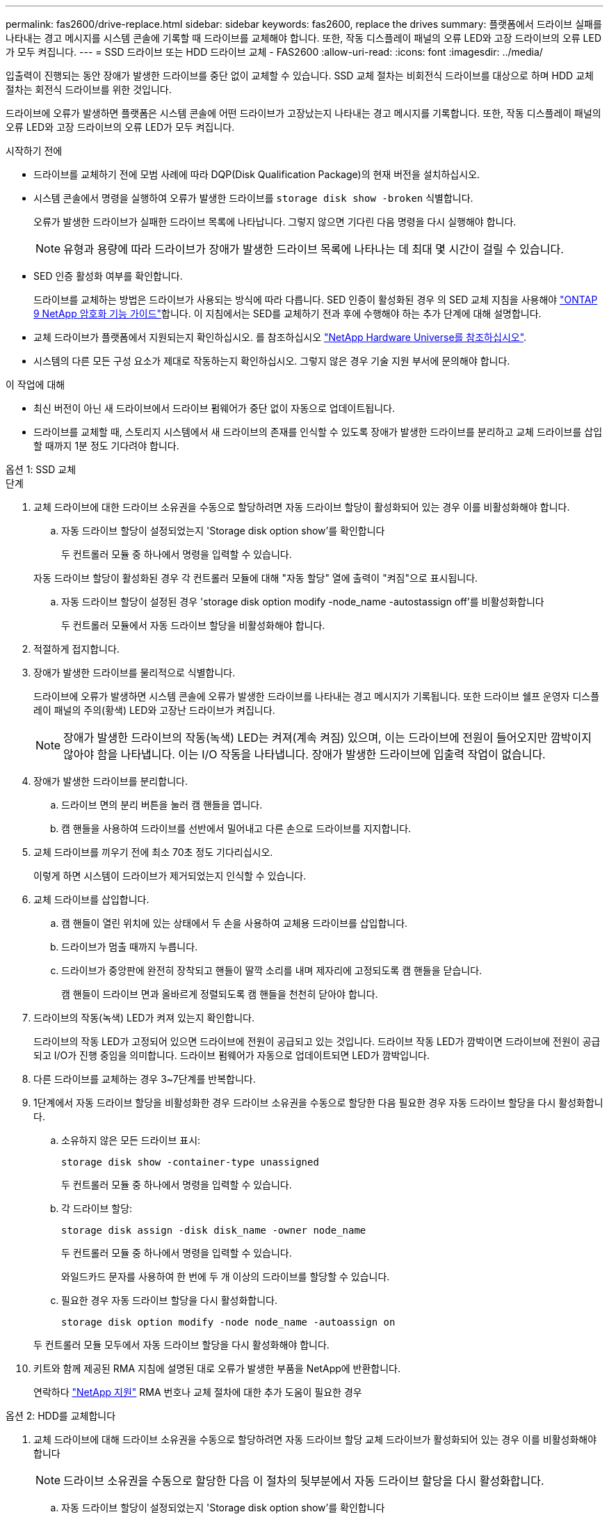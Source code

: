 ---
permalink: fas2600/drive-replace.html 
sidebar: sidebar 
keywords: fas2600, replace the drives 
summary: 플랫폼에서 드라이브 실패를 나타내는 경고 메시지를 시스템 콘솔에 기록할 때 드라이브를 교체해야 합니다. 또한, 작동 디스플레이 패널의 오류 LED와 고장 드라이브의 오류 LED가 모두 켜집니다. 
---
= SSD 드라이브 또는 HDD 드라이브 교체 - FAS2600
:allow-uri-read: 
:icons: font
:imagesdir: ../media/


[role="lead lead"]
입출력이 진행되는 동안 장애가 발생한 드라이브를 중단 없이 교체할 수 있습니다. SSD 교체 절차는 비회전식 드라이브를 대상으로 하며 HDD 교체 절차는 회전식 드라이브를 위한 것입니다.

드라이브에 오류가 발생하면 플랫폼은 시스템 콘솔에 어떤 드라이브가 고장났는지 나타내는 경고 메시지를 기록합니다. 또한, 작동 디스플레이 패널의 오류 LED와 고장 드라이브의 오류 LED가 모두 켜집니다.

.시작하기 전에
* 드라이브를 교체하기 전에 모범 사례에 따라 DQP(Disk Qualification Package)의 현재 버전을 설치하십시오.
* 시스템 콘솔에서 명령을 실행하여 오류가 발생한 드라이브를 `storage disk show -broken` 식별합니다.
+
오류가 발생한 드라이브가 실패한 드라이브 목록에 나타납니다. 그렇지 않으면 기다린 다음 명령을 다시 실행해야 합니다.

+

NOTE: 유형과 용량에 따라 드라이브가 장애가 발생한 드라이브 목록에 나타나는 데 최대 몇 시간이 걸릴 수 있습니다.

* SED 인증 활성화 여부를 확인합니다.
+
드라이브를 교체하는 방법은 드라이브가 사용되는 방식에 따라 다릅니다. SED 인증이 활성화된 경우 의 SED 교체 지침을 사용해야 https://docs.netapp.com/ontap-9/topic/com.netapp.doc.pow-nve/home.html["ONTAP 9 NetApp 암호화 기능 가이드"]합니다. 이 지침에서는 SED를 교체하기 전과 후에 수행해야 하는 추가 단계에 대해 설명합니다.

* 교체 드라이브가 플랫폼에서 지원되는지 확인하십시오. 를 참조하십시오 https://hwu.netapp.com["NetApp Hardware Universe를 참조하십시오"].
* 시스템의 다른 모든 구성 요소가 제대로 작동하는지 확인하십시오. 그렇지 않은 경우 기술 지원 부서에 문의해야 합니다.


.이 작업에 대해
* 최신 버전이 아닌 새 드라이브에서 드라이브 펌웨어가 중단 없이 자동으로 업데이트됩니다.
* 드라이브를 교체할 때, 스토리지 시스템에서 새 드라이브의 존재를 인식할 수 있도록 장애가 발생한 드라이브를 분리하고 교체 드라이브를 삽입할 때까지 1분 정도 기다려야 합니다.


[role="tabbed-block"]
====
.옵션 1: SSD 교체
--
.단계
. 교체 드라이브에 대한 드라이브 소유권을 수동으로 할당하려면 자동 드라이브 할당이 활성화되어 있는 경우 이를 비활성화해야 합니다.
+
.. 자동 드라이브 할당이 설정되었는지 'Storage disk option show'를 확인합니다
+
두 컨트롤러 모듈 중 하나에서 명령을 입력할 수 있습니다.

+
자동 드라이브 할당이 활성화된 경우 각 컨트롤러 모듈에 대해 "자동 할당" 열에 출력이 "켜짐"으로 표시됩니다.

.. 자동 드라이브 할당이 설정된 경우 'storage disk option modify -node_name -autostassign off'를 비활성화합니다
+
두 컨트롤러 모듈에서 자동 드라이브 할당을 비활성화해야 합니다.



. 적절하게 접지합니다.
. 장애가 발생한 드라이브를 물리적으로 식별합니다.
+
드라이브에 오류가 발생하면 시스템 콘솔에 오류가 발생한 드라이브를 나타내는 경고 메시지가 기록됩니다. 또한 드라이브 쉘프 운영자 디스플레이 패널의 주의(황색) LED와 고장난 드라이브가 켜집니다.

+

NOTE: 장애가 발생한 드라이브의 작동(녹색) LED는 켜져(계속 켜짐) 있으며, 이는 드라이브에 전원이 들어오지만 깜박이지 않아야 함을 나타냅니다. 이는 I/O 작동을 나타냅니다. 장애가 발생한 드라이브에 입출력 작업이 없습니다.

. 장애가 발생한 드라이브를 분리합니다.
+
.. 드라이브 면의 분리 버튼을 눌러 캠 핸들을 엽니다.
.. 캠 핸들을 사용하여 드라이브를 선반에서 밀어내고 다른 손으로 드라이브를 지지합니다.


. 교체 드라이브를 끼우기 전에 최소 70초 정도 기다리십시오.
+
이렇게 하면 시스템이 드라이브가 제거되었는지 인식할 수 있습니다.

. 교체 드라이브를 삽입합니다.
+
.. 캠 핸들이 열린 위치에 있는 상태에서 두 손을 사용하여 교체용 드라이브를 삽입합니다.
.. 드라이브가 멈출 때까지 누릅니다.
.. 드라이브가 중앙판에 완전히 장착되고 핸들이 딸깍 소리를 내며 제자리에 고정되도록 캠 핸들을 닫습니다.
+
캠 핸들이 드라이브 면과 올바르게 정렬되도록 캠 핸들을 천천히 닫아야 합니다.



. 드라이브의 작동(녹색) LED가 켜져 있는지 확인합니다.
+
드라이브의 작동 LED가 고정되어 있으면 드라이브에 전원이 공급되고 있는 것입니다. 드라이브 작동 LED가 깜박이면 드라이브에 전원이 공급되고 I/O가 진행 중임을 의미합니다. 드라이브 펌웨어가 자동으로 업데이트되면 LED가 깜박입니다.

. 다른 드라이브를 교체하는 경우 3~7단계를 반복합니다.
. 1단계에서 자동 드라이브 할당을 비활성화한 경우 드라이브 소유권을 수동으로 할당한 다음 필요한 경우 자동 드라이브 할당을 다시 활성화합니다.
+
.. 소유하지 않은 모든 드라이브 표시:
+
`storage disk show -container-type unassigned`

+
두 컨트롤러 모듈 중 하나에서 명령을 입력할 수 있습니다.

.. 각 드라이브 할당:
+
`storage disk assign -disk disk_name -owner node_name`

+
두 컨트롤러 모듈 중 하나에서 명령을 입력할 수 있습니다.

+
와일드카드 문자를 사용하여 한 번에 두 개 이상의 드라이브를 할당할 수 있습니다.

.. 필요한 경우 자동 드라이브 할당을 다시 활성화합니다.
+
`storage disk option modify -node node_name -autoassign on`

+
두 컨트롤러 모듈 모두에서 자동 드라이브 할당을 다시 활성화해야 합니다.



. 키트와 함께 제공된 RMA 지침에 설명된 대로 오류가 발생한 부품을 NetApp에 반환합니다.
+
연락하다 https://mysupport.netapp.com/site/global/dashboard["NetApp 지원"] RMA 번호나 교체 절차에 대한 추가 도움이 필요한 경우



--
.옵션 2: HDD를 교체합니다
--
. 교체 드라이브에 대해 드라이브 소유권을 수동으로 할당하려면 자동 드라이브 할당 교체 드라이브가 활성화되어 있는 경우 이를 비활성화해야 합니다
+

NOTE: 드라이브 소유권을 수동으로 할당한 다음 이 절차의 뒷부분에서 자동 드라이브 할당을 다시 활성화합니다.

+
.. 자동 드라이브 할당이 설정되었는지 'Storage disk option show'를 확인합니다
+
두 컨트롤러 모듈 중 하나에서 명령을 입력할 수 있습니다.

+
자동 드라이브 할당이 활성화된 경우 각 컨트롤러 모듈에 대해 "자동 할당" 열에 출력이 "켜짐"으로 표시됩니다.

.. 자동 드라이브 할당이 설정된 경우 'storage disk option modify -node_name -autostassign off'를 비활성화합니다
+
두 컨트롤러 모듈에서 자동 드라이브 할당을 비활성화해야 합니다.



. 적절하게 접지합니다.
. 플랫폼 전면에서 베젤을 조심스럽게 분리합니다.
. 시스템 콘솔 경고 메시지와 디스크 드라이브의 표시등이 켜지는 오류 LED에서 오류가 발생한 디스크 드라이브를 식별합니다
. 디스크 드라이브 면에서 분리 단추를 누릅니다.
+
스토리지 시스템에 따라 디스크 드라이브의 분리 단추는 디스크 드라이브 문자반의 상단이나 왼쪽에 있습니다.

+
예를 들어, 다음 그림은 디스크 드라이브 문자반의 위쪽에 분리 단추가 있는 디스크 드라이브를 보여 줍니다.

+
image::../media/2240_removing_disk.gif[상단의 분리 단추가 있는 드라이브를 분리합니다]

+
디스크 드라이브 스프링의 캠 핸들이 부분적으로 열리고 디스크 드라이브가 미드플레인에서 해제됩니다.

. 캠 핸들을 완전히 열린 위치로 당겨 미드플레인에서 디스크 드라이브를 분리합니다.
+
image::../media/drw_drive_open.gif[분리 단추가 중간에 있는 드라이브를 분리합니다]

. 디스크 드라이브를 살짝 밀어 꺼내고 디스크가 안전하게 스핀다운될 때까지 1분 정도 기다렸다가 두 손을 사용하여 디스크 쉘프에서 디스크 드라이브를 분리합니다.
. 캠 핸들을 열린 위치에 둔 상태에서 디스크 드라이브가 멈출 때까지 세게 눌러 교체 디스크 드라이브를 드라이브 베이에 삽입합니다.
+

NOTE: 새 디스크 드라이브를 삽입하기 전에 최소 10초 동안 기다립니다. 이렇게 하면 시스템에서 디스크 드라이브가 제거되었는지 인식할 수 있습니다.

+

NOTE: 플랫폼 드라이브 베이에 드라이브가 완전히 로드되지 않은 경우, 장애가 발생한 드라이브를 분리한 드라이브 베이에 교체 드라이브를 설치하는 것이 중요합니다.

+

NOTE: 디스크 드라이브를 삽입할 때는 두 손을 사용하지만 디스크 캐리어 밑면에 노출되는 디스크 드라이브 보드에는 손을 대지 마십시오.

. 디스크 드라이브가 미드플레인에 완전히 장착되고 손잡이가 딸깍 소리를 내며 제자리에 고정되도록 캠 핸들을 닫습니다.
+
캠 핸들이 디스크 드라이브 표면에 올바르게 정렬되도록 캠 핸들을 천천히 닫아야 합니다.

. 다른 디스크 드라이브를 교체하는 경우 4-9단계를 반복합니다.
. 베젤을 다시 설치합니다.
. 1단계에서 자동 드라이브 할당을 비활성화한 경우 드라이브 소유권을 수동으로 할당한 다음 필요한 경우 자동 드라이브 할당을 다시 활성화합니다.
+
.. 소유되지 않은 모든 드라이브:'스토리지 디스크 표시 - 컨테이너 유형 지정안함'을 표시합니다
+
두 컨트롤러 모듈 중 하나에서 명령을 입력할 수 있습니다.

.. 각 드라이브에 스토리지 디스크 할당 - disk disk_name - owner owner_name'을 할당합니다
+
두 컨트롤러 모듈 중 하나에서 명령을 입력할 수 있습니다.

+
와일드카드 문자를 사용하여 한 번에 두 개 이상의 드라이브를 할당할 수 있습니다.

.. 필요한 경우 자동 드라이브 할당을 다시 활성화합니다. 'storage disk option modify -node_name -autostassign on'
+
두 컨트롤러 모듈 모두에서 자동 드라이브 할당을 다시 활성화해야 합니다.



. 키트와 함께 제공된 RMA 지침에 설명된 대로 오류가 발생한 부품을 NetApp에 반환합니다.
+
기술 지원 부서(에 문의하십시오 https://mysupport.netapp.com/site/global/dashboard["NetApp 지원"], 888-463-8277 (북미), 00-800-44-638277 (유럽) 또는 +800-800-80-800 (아시아/태평양) 교체 절차에 대한 추가 지원이 필요한 경우.



--
====